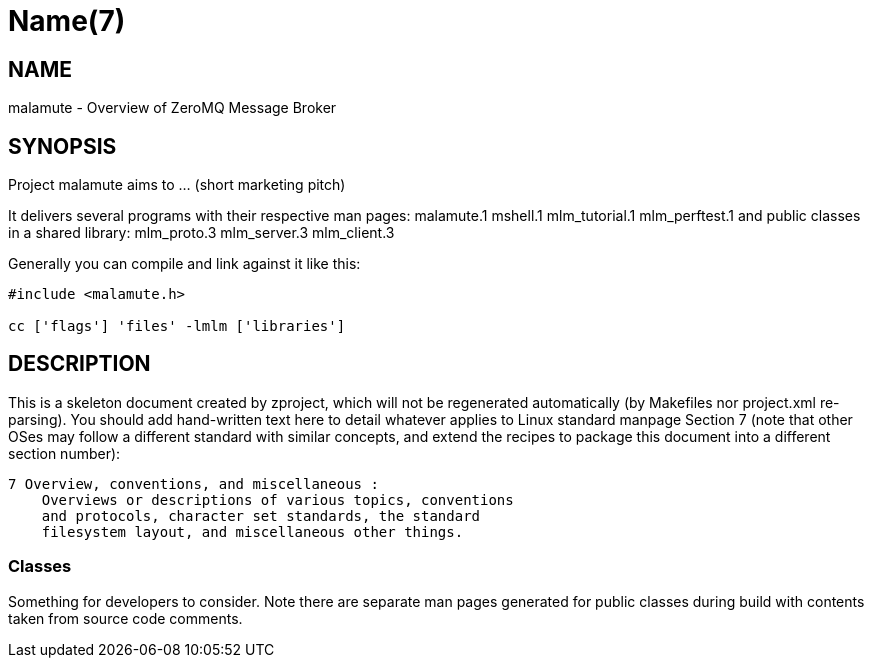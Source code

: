 Name(7)
=======


NAME
----
malamute - Overview of ZeroMQ Message Broker


SYNOPSIS
--------

Project malamute aims to ... (short marketing pitch)

It delivers several programs with their respective man pages:
 malamute.1 mshell.1 mlm_tutorial.1 mlm_perftest.1
and public classes in a shared library:
 mlm_proto.3 mlm_server.3 mlm_client.3

Generally you can compile and link against it like this:
----
#include <malamute.h>

cc ['flags'] 'files' -lmlm ['libraries']
----


DESCRIPTION
-----------

This is a skeleton document created by zproject, which will not be
regenerated automatically (by Makefiles nor project.xml re-parsing).
You should add hand-written text here to detail whatever applies to
Linux standard manpage Section 7 (note that other OSes may follow
a different standard with similar concepts, and extend the recipes
to package this document into a different section number):

----
7 Overview, conventions, and miscellaneous :
    Overviews or descriptions of various topics, conventions
    and protocols, character set standards, the standard
    filesystem layout, and miscellaneous other things.
----

Classes
~~~~~~~

Something for developers to consider. Note there are separate man
pages generated for public classes during build with contents taken
from source code comments.

